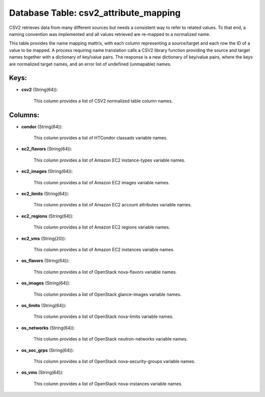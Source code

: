 .. File generated by /opt/cloudscheduler/utilities/schema_doc - DO NOT EDIT
..
.. To modify the contents of this file:
..   1. edit the template file ".../cloudscheduler/docs/schema_doc/tables/csv2_attribute_mapping.yaml"
..   2. run the utility ".../cloudscheduler/utilities/schema_doc"
..

Database Table: csv2_attribute_mapping
======================================

CSV2 retrieves data from many different sources but needs a consistent way
to refer to related values. To that end, a naming convention was
implemented and all values retrieved are re-mapped to a normalized name.

This table provides the name mapping mattrix, with each column representing a
source/target and each row the ID of a value to be mapped.
A process requiring name translation calls a CSV2 library function providing the
source and target names together with a dictionary of key/value pairs. The
response is a new dictionary of key/value pairs, where the keys are
normalized target names, and an error list of undefined (unmapable) names.


Keys:
^^^^^

* **csv2** (String(64)):

      This column provides a list of CSV2 normalized table column names.


Columns:
^^^^^^^^

* **condor** (String(64)):

      This column provides a list of HTCondor classads variable names.

* **ec2_flavors** (String(64)):

      This column provides a list of Amazon EC2 instance-types variable names.

* **ec2_images** (String(64)):

      This column provides a list of Amazon EC2 images variable names.

* **ec2_limits** (String(64)):

      This column provides a list of Amazon EC2 account attributes variable names.

* **ec2_regions** (String(64)):

      This column provides a list of Amazon EC2 regions variable names.

* **ec2_vms** (String(20)):

      This column provides a list of Amazon EC2 instances variable names.

* **os_flavors** (String(64)):

      This column provides a list of OpenStack nova-flavors variable names.

* **os_images** (String(64)):

      This column provides a list of OpenStack glance-images variable names.

* **os_limits** (String(64)):

      This column provides a list of OpenStack nova-limits variable names.

* **os_networks** (String(64)):

      This column provides a list of OpenStack neutron-networks variable names.

* **os_sec_grps** (String(64)):

      This column provides a list of OpenStack nova-security-groups variable names.

* **os_vms** (String(64)):

      This column provides a list of OpenStack nova-instances variable names.

